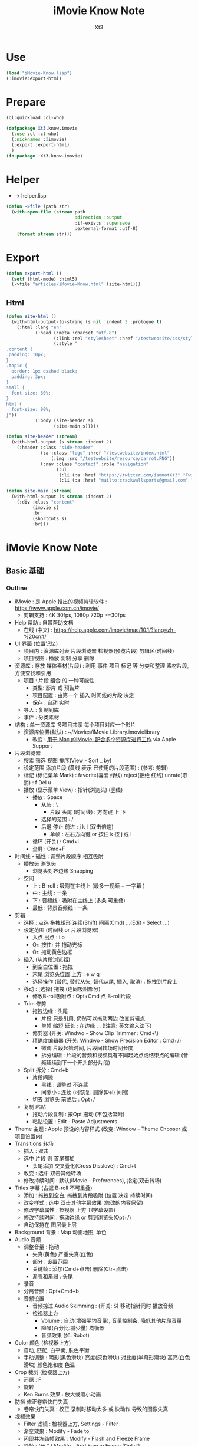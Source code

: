 #+TITLE: iMovie Know Note
#+AUTHOR: Xt3

* Use
#+BEGIN_SRC lisp
(load "iMovie-Know.lisp")
(3imovie:export-html)
#+END_SRC
* Prepare
#+BEGIN_SRC lisp :tangle yes
(ql:quickload :cl-who)

(defpackage Xt3.know.imovie
  (:use :cl :cl-who)
  (:nicknames :3imovie)
  (:export :export-html)
  )
(in-package :Xt3.know.imovie)

#+END_SRC

* Helper
- -> helper.lisp
#+BEGIN_SRC lisp :tangle yes
(defun ->file (path str)
  (with-open-file (stream path
                          :direction :output
                          :if-exists :supersede
                          :external-format :utf-8)
    (format stream str)))
#+END_SRC

* Export
#+BEGIN_SRC lisp
(defun export-html ()
  (setf (html-mode) :html5)
  (->file "articles/iMovie-Know.html" (site-html)))

#+END_SRC
** Html
#+BEGIN_SRC lisp :tangle yes
(defun site-html ()
  (with-html-output-to-string (s nil :indent 2 :prologue t)
    (:html :lang "en"
           (:head (:meta :charset "utf-8")
                  (:link :rel "stylesheet" :href "/testwebsite/css/style.css")
                  (:style "
.content {
 padding: 10px;
}
.topic {
  border: 1px dashed black;
  padding: 3px;
}
small {
  font-size: 60%;
}
html {
  font-size: 90%;
}"))
           (:body (site-header s)
                  (site-main s)))))

(defun site-header (stream)
  (with-html-output (s stream :indent 2)
    (:header :class "side-header"
             (:a :class "logo" :href "/testwebsite/index.html"
                 (:img :src "/testwebsite/resource/carrot.PNG"))
             (:nav :class "contact" :role "navigation"
                   (:ul
                    (:li (:a :href "https://twitter.com/iamnotXt3" "Twitter"))
                    (:li (:a :href "mailto:crackwallsports@gmail.com" "Email")))))))

(defun site-main (stream)
  (with-html-output (s stream :indent 2)
    (:div :class "content"
          (imovie s)
          :br
          (shortcuts s)
          :br)))

#+END_SRC
* iMovie Know Note
** Basic 基础
*** Outline
- iMovie : 是 Apple 推出的视频剪辑软件 : https://www.apple.com.cn/imovie/
  - 剪辑支持 : 4K 30fps, 1080p 720p >=30fps
- Help 帮助 : 自带帮助文档
  - 在线 (中文) : https://help.apple.com/imovie/mac/10.1/?lang=zh-%20cn#/
- UI 界面 (位置记忆)
  - 项目内 : 资源库列表 片段浏览器 检视器(预览片段) 剪辑区(时间线)
  - 项目视图 : 播放 复制 分享 删除
- 资源库 : 存放 媒体素材(片段) : 利用 事件 项目 标记 等 分类和整理 素材片段, 方便查找和引用
  - 项目 : 片段 组合 的 一种可能性
    - 类型: 影片 或 预告片
    - 项目配置 : 由第一个 插入 时间线的片段 决定
    - 保存 : 自动 实时
  - 导入 : 复制到库
  - 事件 : 分类素材
- 结构 : 单一资源库 多项目共享 每个项目对应一个影片
  - 资源库位置(默认) : ~/Movies/iMovie Library.imovielibrary
    - 改变 : [[https://support.apple.com/kb/PH22822?locale=en_US&viewlocale=zh_CN][用于 Mac 的iMovie: 配合多个资源库进行工作]] via Apple Support
- 片段浏览器
  - 搜索 筛选 视图 排序(View - Sort _ by)
  - 设定范围 添加片段 (黄线 表示 已使用的片段范围) : (参考: 剪辑) 
  - 标记 (标记菜单 Mark) : favorite(喜爱 绿线) reject(拒绝 红线) unrate(取消) : f Del u
  - 播放 (显示菜单 View) : 指针(浏览头) (竖线)
    - 播放 : Space
      - 从头 : \
        - 片段 头尾 (时间线) : 方向键 上 下 
      - 选择的范围 : /
      - 后退 停止 前进 : j k l  (双击倍速) 
        - 单帧 : 左右方向键 or 按住 k 按 j 或 l
    - 循环 (开关) : Cmd+l 
    - 全屏 : Cmd+F
- 时间线 - 磁性 : 调整片段顺序 相互吸附
  - 播放头 浏览头
    - 浏览头对齐边缘 Snapping
  - 空间
    - 上 : B-roll : 吸附在主线上 (最多一视频 + 一字幕 )
    - 中 : 主线 : 一条
    - 下 : 音频线 : 吸附在主线上 (多条 可重叠)
    - 最低 : 背景音频线 : 一条
- 剪辑
  - 选择 : 点选 拖拽矩形 连续(Shift) 间隔(Cmd) ...(Edit - Select ...)
  - 设定范围 (时间线 or 片段浏览器)
    - 入点 出点 : i o
    - Or: 按住r 并 拖动光标
    - Or: 拖动黄色边框
  - 插入 (从片段浏览器)
    - 到空白位置 : 拖拽
    - 末尾 浏览头位置 上方 : e w q
    - 选择操作 (替代, 替代从头, 替代从尾, 插入, 取消) : 拖拽到片段上
  - 移动 : [选择] 拖拽 (连同吸附部分)
    - 修改B-roll吸附点 : Opt+Cmd 点 B-roll片段
  - Trim 修剪
    - 拖拽边缘 : 头尾
      - 片段 只是引用, 仍然可以拖动两边 改变剪辑点
      - 单帧 缩短 延长 : 在边缘 , . (!注意: 英文输入法下) 
    - 修剪器 (开关: Windwo - Show Clip Trimmer : Cmd+\)
    - 精确度编辑器 (开关: Windwo - Show Precision Editor : Cmd+/)
      - 微调 片段起始时间, 片段间转场时间长度
      - 拆分编辑 : 片段的音频和视频具有不同起始点或结束点的编辑 (音频延续到下一个开头部分片段)
  - Split 拆分 : Cmd+b
    - 片段间隙
      - 黑线 : 调整过 不连续
      - 间隙小 : 连续 (可恢复: 删除(Del) 间隙)
    - 切去 浏览头 前或后 : Opt+/
  - 复制 粘贴
    - 拖动片段复制 : 按Opt 拖动 (不包括吸附)
    - 粘贴设置 : Edit - Paste Adjustments
- Theme 主题 : Apple 预设的内容样式 (改变: Window - Theme Chooser 或 项目设置内)
- Transitions 转场
  - 插入 : 双击
  - 选中 片段 则 首尾都加
    - 头尾添加 交叉叠化(Cross Disslove) : Cmd+t
  - 改变 : 选中 双击其他转场
  - 修改持续时间 : 默认(iMovie - Preferences), 指定(双击转场)
- Titles 字幕 (占据 B-roll 不可重叠)
  - 添加 : 拖拽到空白, 拖拽到片段吸附 (位置 决定 持续时间)
  - 改变样式 : 选中 双击其他字幕效果 (修改的内容保留)
  - 修改字幕属性 : 检视器 上方 T(字幕设置)
  - 修改持续时间 : 拖动边缘 or 剪到浏览头(Opt+/)
  - 自动保持在 图层最上层
- Background 背景 : Map 动画地图, 单色
- Audio 音频
  - 调整音量 : 拖动
    - 失真(黄色) 严重失真(红色)
    - 部分 : 设置范围
    - 关键帧 : 添加(Cmd+点击) 删除(Ctr+点击)
    - 渐强和渐弱 : 头尾
  - 录音
  - 分离音频 : Opt+Cmd+b
  - 音频设置
    - 音频掠过 Audio Skimming : (开关: S) 移动指针同时 播放音频
    - 检视器上方
      - Volume : 自动(增强平均音量), 音量控制条, 降低其他片段音量
      - 降噪(百分比:减少量) 均衡器
      - 音频效果 (如: Robot)
- Color 颜色 (检视器上方)
  - 自动, 匹配, 白平衡, 肤色平衡
  - 手动调整 : 阴影(黑色滑块) 亮度(灰色滑块) 对比度(半月形滑块) 高亮(白色滑块) 颜色饱和度 色温
- Crop 裁剪 (检视器上方)
  - 还原 : F
  - 旋转
  - Ken Burns 效果 : 放大或缩小动画
- 防抖 修正卷帘快门失真
  - 卷帘快门失真 : 校正 录制时移动太多 或 快动作 导致的图像失真
- 视频效果
  - Filter 滤镜 : 检视器上方, Settings - Filter
  - 渐变效果 : Modify - Fade to
  - 闪现并冻结帧效果 : Modify - Flash and Freeze Frame
  - 静帧 : (开关) Modify - Add Freeze Frame (Opt+f)
  - 叠加设置
    - 覆盖 : 透明度 渐变
    - 蓝绿抠像
    - 分屏
- Speed 速度 (检视器上方)
  - 加减速 (兔子和乌龟) : 保留高音 (减速将调低音频的音高 加速将调高音高 声音失真)
  - 倒转
  - 即时重放或倒回效果 : Modify - Instant Replay, Rewind
- Info 信息
  - 显示 片段等 信息
  - 修改 持续时间
- 分享 导出
*** Code

#+BEGIN_SRC lisp :tangle yes
(defun iMovie (stream)
  (with-html-output (stream nil :indent 2)
    (:div :class "topic" "iMovie"
          (:small "关键字: " "iMovie")
          (:pre
           "
- iMovie : 是 Apple 推出的视频剪辑软件 : https://www.apple.com.cn/imovie/
  - 剪辑支持 : 4K 30fps, 1080p 720p >=30fps
- Help 帮助 : 自带帮助文档
  - 在线 (中文) : https://help.apple.com/imovie/mac/10.1/?lang=zh-%20cn#/
- UI 界面 (位置记忆)
  - 项目内 : 资源库列表 片段浏览器 检视器(预览片段) 剪辑区(时间线)
  - 项目视图 : 播放 复制 分享 删除
- 资源库 : 存放 媒体素材(片段) : 利用 事件 项目 标记 等 分类和整理 素材片段, 方便查找和引用
  - 项目 : 片段 组合 的 一种可能性
    - 类型: 影片 或 预告片
    - 项目配置 : 由第一个 插入 时间线的片段 决定
    - 保存 : 自动 实时
  - 导入 : 复制到库
  - 事件 : 分类素材
- 结构 : 单一资源库 多项目共享 每个项目对应一个影片
  - 资源库位置(默认) : ~~/Movies/iMovie Library.imovielibrary
    - 改变 : [[https://support.apple.com/kb/PH22822?locale=en_US&viewlocale=zh_CN][用于 Mac 的iMovie: 配合多个资源库进行工作]] via Apple Support
- 片段浏览器
  - 搜索 筛选 视图 排序(View - Sort _ by)
  - 设定范围 添加片段 (黄线 表示 已使用的片段范围) : (参考: 剪辑) 
  - 标记 (标记菜单 Mark) : favorite(喜爱 绿线) reject(拒绝 红线) unrate(取消) : f Del u
  - 播放 (显示菜单 View) : 指针(浏览头) (竖线)
    - 播放 : Space
      - 从头 : \
        - 片段 头尾 (时间线) : 方向键 上 下 
      - 选择的范围 : /
      - 后退 停止 前进 : j k l  (双击倍速) 
        - 单帧 : 左右方向键 or 按住 k 按 j 或 l
    - 循环 (开关) : Cmd+l 
    - 全屏 : Cmd+F
- 时间线 - 磁性 : 调整片段顺序 相互吸附
  - 播放头 浏览头
    - 浏览头对齐边缘 Snapping
  - 空间
    - 上 : B-roll : 吸附在主线上 (最多一视频 + 一字幕 )
    - 中 : 主线 : 一条
    - 下 : 音频线 : 吸附在主线上 (多条 可重叠)
    - 最低 : 背景音频线 : 一条
- 剪辑
  - 选择 : 点选 拖拽矩形 连续(Shift) 间隔(Cmd) ...(Edit - Select ...)
  - 设定范围 (时间线 or 片段浏览器)
    - 入点 出点 : i o
    - Or: 按住r 并 拖动光标
    - Or: 拖动黄色边框
  - 插入 (从片段浏览器)
    - 到空白位置 : 拖拽
    - 末尾 浏览头位置 上方 : e w q
    - 选择操作 (替代, 替代从头, 替代从尾, 插入, 取消) : 拖拽到片段上
  - 移动 : [选择] 拖拽 (连同吸附部分)
    - 修改B-roll吸附点 : Opt+Cmd 点 B-roll片段
  - Trim 修剪
    - 拖拽边缘 : 头尾
      - 片段 只是引用, 仍然可以拖动两边 改变剪辑点
      - 单帧 缩短 延长 : 在边缘 , . (!注意: 英文输入法下) 
    - 修剪器 (开关: Windwo - Show Clip Trimmer : Cmd+\)
    - 精确度编辑器 (开关: Windwo - Show Precision Editor : Cmd+/)
      - 微调 片段起始时间, 片段间转场时间长度
      - 拆分编辑 : 片段的音频和视频具有不同起始点或结束点的编辑 (音频延续到下一个开头部分片段)
  - Split 拆分 : Cmd+b
    - 片段间隙
      - 黑线 : 调整过 不连续
      - 间隙小 : 连续 (可恢复: 删除(Del) 间隙)
    - 切去 浏览头 前或后 : Opt+/
  - 复制 粘贴
    - 拖动片段复制 : 按Opt 拖动 (不包括吸附)
    - 粘贴设置 : Edit - Paste Adjustments
- Theme 主题 : Apple 预设的内容样式 (改变: Window - Theme Chooser 或 项目设置内)
- Transitions 转场
  - 插入 : 双击
  - 选中 片段 则 首尾都加
    - 头尾添加 交叉叠化(Cross Disslove) : Cmd+t
  - 改变 : 选中 双击其他转场
  - 修改持续时间 : 默认(iMovie - Preferences), 指定(双击转场)
- Titles 字幕 (占据 B-roll 不可重叠)
  - 添加 : 拖拽到空白, 拖拽到片段吸附 (位置 决定 持续时间)
  - 改变样式 : 选中 双击其他字幕效果 (修改的内容保留)
  - 修改字幕属性 : 检视器 上方 T(字幕设置)
  - 修改持续时间 : 拖动边缘 or 剪到浏览头(Opt+/)
  - 自动保持在 图层最上层
- Background 背景 : Map 动画地图, 单色
- Audio 音频
  - 调整音量 : 拖动
    - 失真(黄色) 严重失真(红色)
    - 部分 : 设置范围
    - 关键帧 : 添加(Cmd+点击) 删除(Ctr+点击)
    - 渐强和渐弱 : 头尾
  - 录音
  - 分离音频 : Opt+Cmd+b
  - 音频设置
    - 音频掠过 Audio Skimming : (开关: S) 移动指针同时 播放音频
    - 检视器上方
      - Volume : 自动(增强平均音量), 音量控制条, 降低其他片段音量
      - 降噪(百分比:减少量) 均衡器
      - 音频效果 (如: Robot)
- Color 颜色 (检视器上方)
  - 自动, 匹配, 白平衡, 肤色平衡
  - 手动调整 : 阴影(黑色滑块) 亮度(灰色滑块) 对比度(半月形滑块) 高亮(白色滑块) 颜色饱和度 色温
- Crop 裁剪 (检视器上方)
  - 还原 : F
  - 旋转
  - Ken Burns 效果 : 放大或缩小动画
- 防抖 修正卷帘快门失真
  - 卷帘快门失真 : 校正 录制时移动太多 或 快动作 导致的图像失真
- 视频效果
  - Filter 滤镜 : 检视器上方, Settings - Filter
  - 渐变效果 : Modify - Fade to
  - 闪现并冻结帧效果 : Modify - Flash and Freeze Frame
  - 静帧 : (开关) Modify - Add Freeze Frame (Opt+f)
  - 叠加设置
    - 覆盖 : 透明度 渐变
    - 蓝绿抠像
    - 分屏
    - 画中画
- Speed 速度 (检视器上方)
  - 加减速 (兔子和乌龟) : 保留高音 (减速将调低音频的音高 加速将调高音高 声音失真)
  - 倒转
  - 即时重放或倒回效果 : Modify - Instant Replay, Rewind
- Info 信息
  - 显示 片段等 信息
  - 修改 持续时间
- 分享 导出
"
           ))))
#+END_SRC

** Shortcuts 快捷键
- 播放 : Space
  - 从头 : \
    - 片段 头尾 (时间线) : 方向键 上 下 
  - 选择的范围 : /
  - 后退 停止 前进 : j k l  (双击倍速) 
    - 单帧 : 左右方向键 or 按住 k 按 j 或 l
  - 循环 (开关) : Cmd+l 
  - 全屏 : Cmd+F
- 标记 (标记菜单 Mark) : favorite(喜爱 绿线) reject(拒绝 红线) unrate(取消) : f Del u
- 设定范围 (时间线 or 片段浏览器)
  - 入点 出点 : i o
  - Or: 按住r 并 拖动光标
  - Or: 拖动黄色边框
- 剪辑
  - 插入 (从片段浏览器) : 末尾 浏览头位置 上方 : e w q
  - 修改B-roll吸附点 : Opt+Cmd 点 B-roll片段
  - 修剪
    - 单帧 缩短 延长 : 在边缘 , . (!注意: 英文输入法下) 
    - 修剪器 (开关: Windwo - Show Clip Trimmer : Cmd+\)
    - 精确度编辑器 (开关: Windwo - Show Precision Editor : Cmd+/)
  - 拆分 : Cmd+b
    - 切去 浏览头 前或后 : Opt+/
  - 拖动片段复制 : 按Opt 拖动 (不包括吸附)
- 还原 重置 : F

#+BEGIN_SRC lisp

(obj-to-html
 (make-obj 'shortcuts
           '(("keyword" "快捷键")
             ("content" "
- 播放 : Space
  - 从头 : \
    - 片段 头尾 (时间线) : 方向键 上 下 
  - 选择的范围 : /
  - 后退 停止 前进 : j k l  (双击倍速) 
    - 单帧 : 左右方向键 or 按住 k 按 j 或 l
  - 循环 (开关) : Cmd+l 
  - 全屏 : Cmd+F
- 标记 (标记菜单 Mark) : favorite(喜爱 绿线) reject(拒绝 红线) unrate(取消) : f Del u
- 设定范围 (时间线 or 片段浏览器)
  - 入点 出点 : i o
  - Or: 按住r 并 拖动光标
  - Or: 拖动黄色边框
- 剪辑
  - 插入 (从片段浏览器) : 末尾 浏览头位置 上方 : e w q
  - 修改B-roll吸附点 : Opt+Cmd 点 B-roll片段
  - 修剪
    - 单帧 缩短 延长 : 在边缘 , . (!注意: 英文输入法下) 
    - 修剪器 (开关: Windwo - Show Clip Trimmer : Cmd+\)
    - 精确度编辑器 (开关: Windwo - Show Precision Editor : Cmd+/)
  - 拆分 : Cmd+b
    - 切去 浏览头 前或后 : Opt+/
  - 拖动片段复制 : 按Opt 拖动 (不包括吸附)
- 还原 重置 : F
"))))


#+END_SRC

#+BEGIN_SRC lisp :tangle yes
(defun shortcuts (stream)
  (with-html-output (s stream :indent 2)
    (:div :class "topic" "Shortcuts 快捷键"
          (:small "关键字: " "快捷键")
          (:pre
           "
- 播放 : Space
  - 从头 : \
    - 片段 头尾 (时间线) : 方向键 上 下 
  - 选择的范围 : /
  - 后退 停止 前进 : j k l  (双击倍速) 
    - 单帧 : 左右方向键 or 按住 k 按 j 或 l
  - 循环 (开关) : Cmd+l 
  - 全屏 : Cmd+F
- 标记 (标记菜单 Mark) : favorite(喜爱 绿线) reject(拒绝 红线) unrate(取消) : f Del u
- 设定范围 (时间线 or 片段浏览器)
  - 入点 出点 : i o
  - Or: 按住r 并 拖动光标
  - Or: 拖动黄色边框
- 剪辑
  - 插入 (从片段浏览器) : 末尾 浏览头位置 上方 : e w q
  - 修改B-roll吸附点 : Opt+Cmd 点 B-roll片段
  - 修剪
    - 单帧 缩短 延长 : 在边缘 , . (!注意: 英文输入法下) 
    - 修剪器 (开关: Windwo - Show Clip Trimmer : Cmd+\)
    - 精确度编辑器 (开关: Windwo - Show Precision Editor : Cmd+/)
  - 拆分 : Cmd+b
    - 切去 浏览头 前或后 : Opt+/
  - 拖动片段复制 : 按Opt 拖动 (不包括吸附)
- 还原 重置 : F
"))))
#+END_SRC


